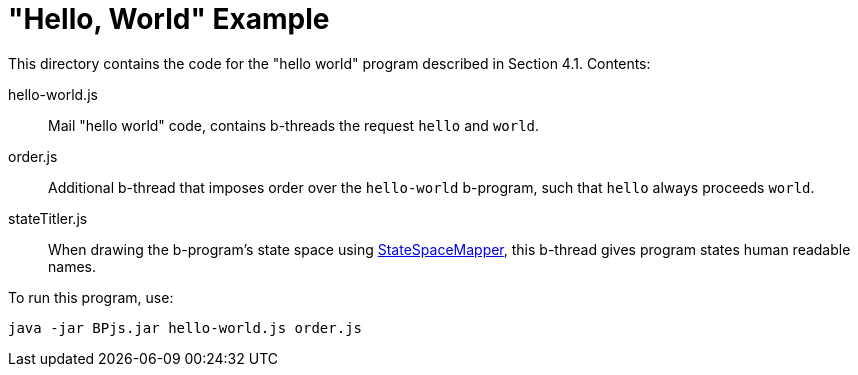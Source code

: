 = "Hello, World" Example

This directory contains the code for the "hello world" program described in Section 4.1. Contents:

hello-world.js::
    Mail "hello world" code, contains b-threads the request `hello` and `world`.

order.js::
    Additional b-thread that imposes order over the `hello-world` b-program, such that `hello` always proceeds `world`.

stateTitler.js::
    When drawing the b-program's state space using link:../StateSpaceMapper[StateSpaceMapper], this b-thread gives program states human readable names.

[INFO]
To run this program, use:

    java -jar BPjs.jar hello-world.js order.js

